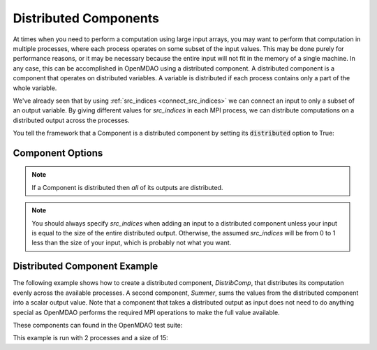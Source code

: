 .. _distributed_components:

**********************
Distributed Components
**********************

At times when you need to perform a computation using large input arrays, you may
want to perform that computation in multiple processes, where each process
operates on some subset of the input values. This may be done purely for
performance reasons, or it may be necessary because the entire input will not fit
in the memory of a single machine.  In any case, this can be accomplished in
OpenMDAO using a distributed component.  A distributed component is a component
that operates on distributed variables. A variable is distributed if each process
contains only a part of the whole variable.

We've already seen that by using :ref:`src_indices <connect_src_indices>`
we can connect an input to only a subset of an output variable.  
By giving different values for *src_indices* in each MPI process, we can
distribute computations on a distributed output across the processes.  

You tell the framework that a Component is a distributed component by setting its
:code:`distributed` option to True:


Component Options
-----------------

.. embed-options::
    openmdao.core.component
    Component
    options

.. note::

	If a Component is distributed then *all* of its outputs are distributed.

.. note::

	You should always specify *src_indices* when adding an input to a distributed 
	component unless your input is equal to the size of the entire distributed output.
	Otherwise, the assumed *src_indices* will be from 0 to 1 less than the 
	size of your input, which is probably not what you want.


Distributed Component Example
-----------------------------

The following example shows how to create a distributed component, `DistribComp`, 
that distributes its computation evenly across the available processes. A second 
component, `Summer`, sums the values from the distributed component into a scalar 
output value.  Note that a component that takes a distributed output as input does
not need to do anything special as OpenMDAO performs the required MPI operations 
to make the full value available.

These components can found in the OpenMDAO test suite:

.. embed-code::
  openmdao.test_suite.components.distributed_components.DistribComp

.. embed-code::
  openmdao.test_suite.components.distributed_components.Summer

This example is run with 2 processes and a size of 15:

.. embed-code::
  openmdao.core.tests.test_distribcomp.MPIFeatureTests.test_distribcomp_feature
  :layout: interleave
